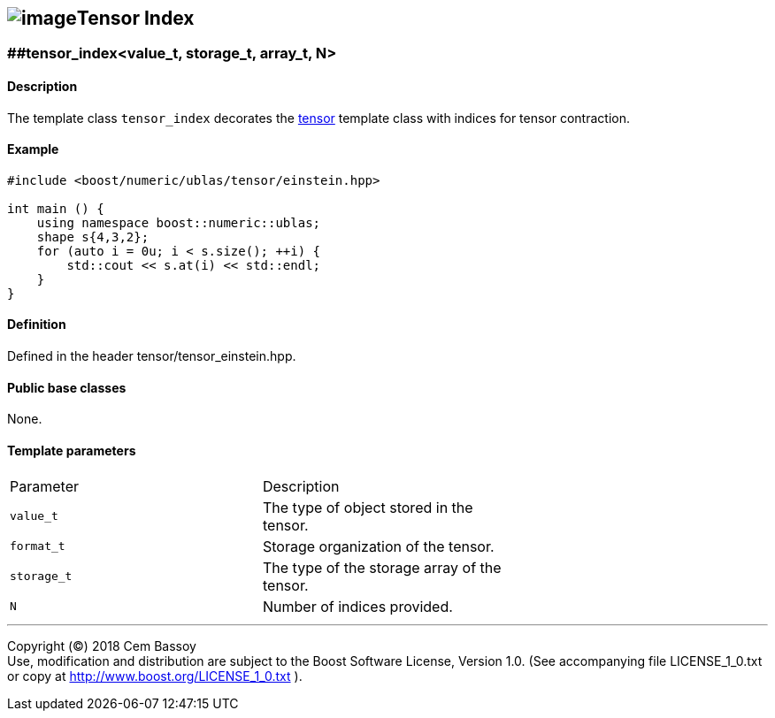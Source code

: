 == image:../../../../boost.png[image]Tensor Index

[[toc]]

=== [#tensor index]####tensor_index<value_t, storage_t, array_t, N>

==== Description

The template class `tensor_index` decorates the
link:../tensor.html#tensor[tensor] template class with indices for
tensor contraction.

==== Example

....
#include <boost/numeric/ublas/tensor/einstein.hpp>

int main () {
    using namespace boost::numeric::ublas;
    shape s{4,3,2};
    for (auto i = 0u; i < s.size(); ++i) {
        std::cout << s.at(i) << std::endl;
    }
}
....

==== Definition

Defined in the header tensor/tensor_einstein.hpp.

==== Public base classes

None.

==== Template parameters

[cols=",,",]
|===
|Parameter |Description |
|`value_t` |The type of object stored in the tensor. |
|`format_t` |Storage organization of the tensor. |
|`storage_t` |The type of the storage array of the tensor. |
|`N` |Number of indices provided. |
|===

'''''

Copyright (©) 2018 Cem Bassoy +
Use, modification and distribution are subject to the Boost Software
License, Version 1.0. (See accompanying file LICENSE_1_0.txt or copy at
http://www.boost.org/LICENSE_1_0.txt ).
